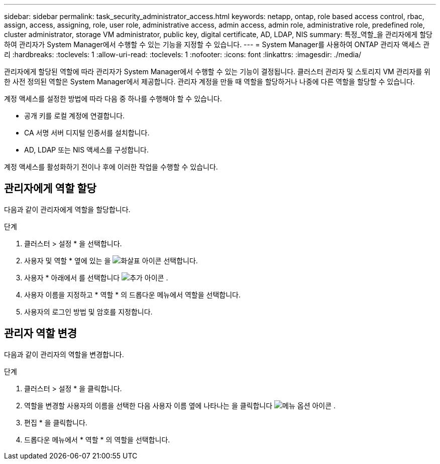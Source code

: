 ---
sidebar: sidebar 
permalink: task_security_administrator_access.html 
keywords: netapp, ontap, role based access control, rbac, assign, access, assigning, role, user role, administrative access, admin access, admin role, administrative role, predefined role, cluster administrator, storage VM administrator, public key, digital certificate, AD, LDAP, NIS 
summary: 특정_역할_을 관리자에게 할당하여 관리자가 System Manager에서 수행할 수 있는 기능을 지정할 수 있습니다. 
---
= System Manager를 사용하여 ONTAP 관리자 액세스 관리
:hardbreaks:
:toclevels: 1
:allow-uri-read: 
:toclevels: 1
:nofooter: 
:icons: font
:linkattrs: 
:imagesdir: ./media/


[role="lead"]
관리자에게 할당된 역할에 따라 관리자가 System Manager에서 수행할 수 있는 기능이 결정됩니다. 클러스터 관리자 및 스토리지 VM 관리자를 위한 사전 정의된 역할은 System Manager에서 제공합니다. 관리자 계정을 만들 때 역할을 할당하거나 나중에 다른 역할을 할당할 수 있습니다.

계정 액세스를 설정한 방법에 따라 다음 중 하나를 수행해야 할 수 있습니다.

* 공개 키를 로컬 계정에 연결합니다.
* CA 서명 서버 디지털 인증서를 설치합니다.
* AD, LDAP 또는 NIS 액세스를 구성합니다.


계정 액세스를 활성화하기 전이나 후에 이러한 작업을 수행할 수 있습니다.



== 관리자에게 역할 할당

다음과 같이 관리자에게 역할을 할당합니다.

.단계
. 클러스터 > 설정 * 을 선택합니다.
. 사용자 및 역할 * 옆에 있는 을 image:icon_arrow.gif["화살표 아이콘"] 선택합니다.
. 사용자 * 아래에서 를 선택합니다 image:icon_add.gif["추가 아이콘"] .
. 사용자 이름을 지정하고 * 역할 * 의 드롭다운 메뉴에서 역할을 선택합니다.
. 사용자의 로그인 방법 및 암호를 지정합니다.




== 관리자 역할 변경

다음과 같이 관리자의 역할을 변경합니다.

.단계
. 클러스터 > 설정 * 을 클릭합니다.
. 역할을 변경할 사용자의 이름을 선택한 다음 사용자 이름 옆에 나타나는 을 클릭합니다 image:icon_kabob.gif["메뉴 옵션 아이콘"] .
. 편집 * 을 클릭합니다.
. 드롭다운 메뉴에서 * 역할 * 의 역할을 선택합니다.

